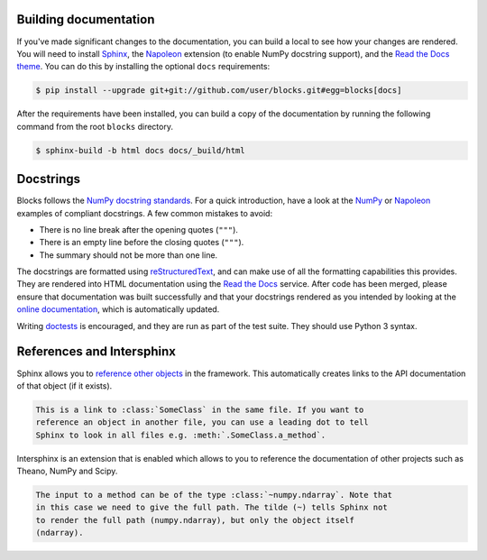 Building documentation
----------------------

If you've made significant changes to the documentation, you can build a local
to see how your changes are rendered. You will need to install Sphinx_, the
Napoleon_ extension (to enable NumPy docstring support), and the `Read the Docs
theme`_. You can do this by installing the optional ``docs`` requirements:

.. code-block:: bash

   $ pip install --upgrade git+git://github.com/user/blocks.git#egg=blocks[docs]

After the requirements have been installed, you can build a copy of the
documentation by running the following command from the root ``blocks``
directory.

.. code-block:: bash

   $ sphinx-build -b html docs docs/_build/html

.. _Sphinx: http://sphinx-doc.org/
.. _Read the Docs theme: https://github.com/snide/sphinx_rtd_theme

Docstrings
----------

Blocks follows the `NumPy docstring standards`_. For a quick introduction, have
a look at the NumPy_ or Napoleon_ examples of compliant docstrings. A few common
mistakes to avoid:

* There is no line break after the opening quotes (``"""``).
* There is an empty line before the closing quotes (``"""``).
* The summary should not be more than one line.

The docstrings are formatted using reStructuredText_, and can make use of all
the formatting capabilities this provides. They are rendered into HTML
documentation using the `Read the Docs`_ service. After code has been merged,
please ensure that documentation was built successfully and that your docstrings
rendered as you intended by looking at the `online documentation`_, which is
automatically updated.

Writing doctests_ is encouraged, and they are run as part of the test suite.
They should use Python 3 syntax.

.. _NumPy docstring standards: https://github.com/numpy/numpy/blob/master/doc/HOWTO_DOCUMENT.rst.txt
.. _NumPy: https://github.com/numpy/numpy/blob/master/doc/example.py
.. _Napoleon: http://sphinxcontrib-napoleon.readthedocs.org/en/latest/example_numpy.html
.. _reStructuredText: http://docutils.sourceforge.net/rst.html
.. _doctests: https://docs.python.org/2/library/doctest.html
.. _Read the Docs: https://readthedocs.org/
.. _online documentation: http://blocks.readthedocs.org/

References and Intersphinx
--------------------------

Sphinx allows you to `reference other objects`_ in the framework. This
automatically creates links to the API documentation of that object (if it
exists).

.. code-block:: rst

   This is a link to :class:`SomeClass` in the same file. If you want to
   reference an object in another file, you can use a leading dot to tell
   Sphinx to look in all files e.g. :meth:`.SomeClass.a_method`.

Intersphinx is an extension that is enabled which allows to you to reference
the documentation of other projects such as Theano, NumPy and Scipy.

.. code-block:: rst

   The input to a method can be of the type :class:`~numpy.ndarray`. Note that
   in this case we need to give the full path. The tilde (~) tells Sphinx not
   to render the full path (numpy.ndarray), but only the object itself
   (ndarray).

.. _reference other objects: http://sphinx-doc.org/domains.html#python-roles
